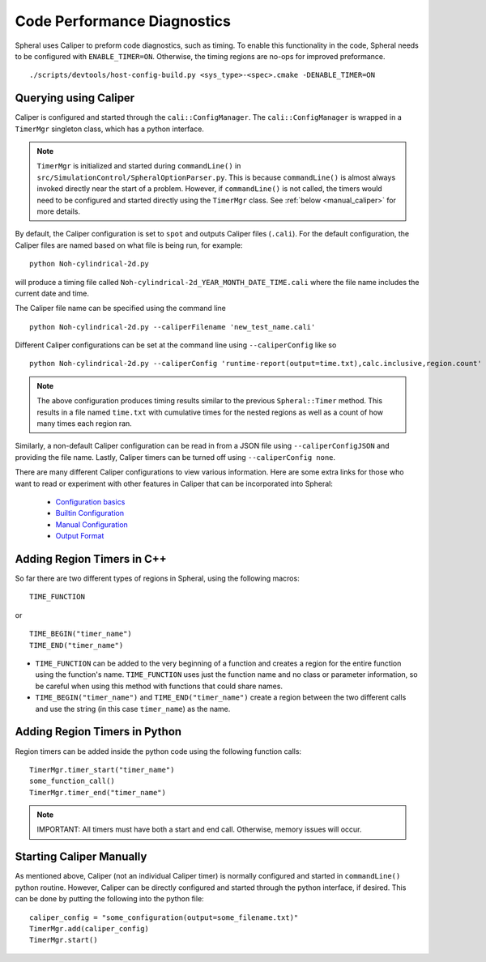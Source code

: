 Code Performance Diagnostics
############################

Spheral uses Caliper to preform code diagnostics, such as timing. To enable this functionality in the code, Spheral needs to be configured with ``ENABLE_TIMER=ON``. Otherwise, the timing regions are no-ops for improved preformance.
::

  ./scripts/devtools/host-config-build.py <sys_type>-<spec>.cmake -DENABLE_TIMER=ON


Querying using Caliper
======================

Caliper is configured and started through the ``cali::ConfigManager``.
The ``cali::ConfigManager`` is wrapped in a ``TimerMgr`` singleton class, which has a python interface.

.. note::
   ``TimerMgr`` is initialized and started during ``commandLine()`` in ``src/SimulationControl/SpheralOptionParser.py``. This is because ``commandLine()`` is almost always invoked directly near the start of a problem. However, if ``commandLine()`` is not called, the timers would need to be configured and started directly using the ``TimerMgr`` class. See :ref:`below <manual_caliper>` for more details.

By default, the Caliper configuration is set to ``spot`` and outputs Caliper files (``.cali``).
For the default configuration, the Caliper files are named based on what file is being run, for example:
::

  python Noh-cylindrical-2d.py

will produce a timing file called ``Noh-cylindrical-2d_YEAR_MONTH_DATE_TIME.cali`` where the file name includes the current date and time.

The Caliper file name can be specified using the command line
::

   python Noh-cylindrical-2d.py --caliperFilename 'new_test_name.cali'

Different Caliper configurations can be set at the command line using ``--caliperConfig`` like so
::

   python Noh-cylindrical-2d.py --caliperConfig 'runtime-report(output=time.txt),calc.inclusive,region.count'

.. note::
   The above configuration produces timing results similar to the previous ``Spheral::Timer`` method. This results in a file named ``time.txt`` with cumulative times for the nested regions as well as a count of how many times each region ran.

Similarly, a non-default Caliper configuration can be read in from a JSON file using ``--caliperConfigJSON`` and providing the file name.
Lastly, Caliper timers can be turned off using ``--caliperConfig none``.

There are many different Caliper configurations to view various information. Here are some extra links for those who want to read or experiment with other features in Caliper that can be incorporated into Spheral:

  * `Configuration basics <https://software.llnl.gov/Caliper/CaliperBasics.html#more-on-configurations>`_
  * `Builtin Configuration <https://software.llnl.gov/Caliper/BuiltinConfigurations.html>`_
  * `Manual Configuration <https://software.llnl.gov/Caliper/configuration.html>`_
  * `Output Format <https://software.llnl.gov/Caliper/OutputFormats.html>`_


Adding Region Timers in C++
===========================

So far there are two different types of regions in Spheral, using the following macros:
::

  TIME_FUNCTION

or

::

  TIME_BEGIN("timer_name")
  TIME_END("timer_name")


- ``TIME_FUNCTION`` can be added to the very beginning of a function and creates a region for the entire function using the function's name. ``TIME_FUNCTION`` uses just the function name and no class or parameter information, so be careful when using this method with functions that could share names.

- ``TIME_BEGIN("timer_name")`` and ``TIME_END("timer_name")`` create a region between the two different calls and use the string (in this case ``timer_name``) as the name.


Adding Region Timers in Python
==============================

Region timers can be added inside the python code using the following function calls:
::

   TimerMgr.timer_start("timer_name")
   some_function_call()
   TimerMgr.timer_end("timer_name")

.. note::
   IMPORTANT: All timers must have both a start and end call. Otherwise, memory issues will occur.

.. _manual_caliper:

Starting Caliper Manually
========================

As mentioned above, Caliper (not an individual Caliper timer) is normally configured and started in ``commandLine()`` python routine. However, Caliper can be directly configured and started through the python interface, if desired. This can be done by putting the following into the python file:
::

   caliper_config = "some_configuration(output=some_filename.txt)"
   TimerMgr.add(caliper_config)
   TimerMgr.start()

